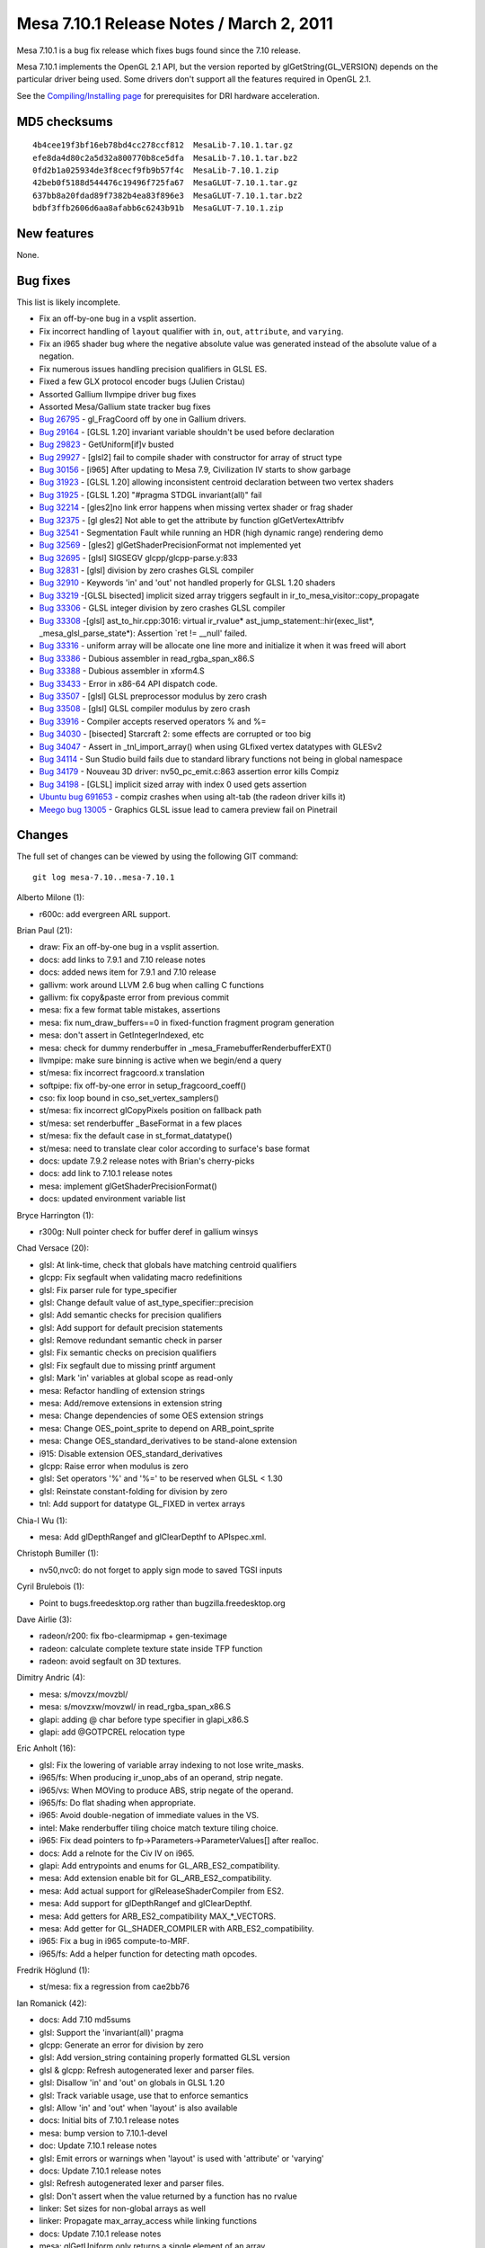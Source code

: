 Mesa 7.10.1 Release Notes / March 2, 2011
=========================================

Mesa 7.10.1 is a bug fix release which fixes bugs found since the 7.10
release.

Mesa 7.10.1 implements the OpenGL 2.1 API, but the version reported by
glGetString(GL_VERSION) depends on the particular driver being used.
Some drivers don't support all the features required in OpenGL 2.1.

See the `Compiling/Installing page <../install.html>`__ for
prerequisites for DRI hardware acceleration.

MD5 checksums
-------------

::

   4b4cee19f3bf16eb78bd4cc278ccf812  MesaLib-7.10.1.tar.gz
   efe8da4d80c2a5d32a800770b8ce5dfa  MesaLib-7.10.1.tar.bz2
   0fd2b1a025934de3f8cecf9fb9b57f4c  MesaLib-7.10.1.zip
   42beb0f5188d544476c19496f725fa67  MesaGLUT-7.10.1.tar.gz
   637bb8a20fdad89f7382b4ea83f896e3  MesaGLUT-7.10.1.tar.bz2
   bdbf3ffb2606d6aa8afabb6c6243b91b  MesaGLUT-7.10.1.zip

New features
------------

None.

Bug fixes
---------

This list is likely incomplete.

-  Fix an off-by-one bug in a vsplit assertion.
-  Fix incorrect handling of ``layout`` qualifier with ``in``, ``out``,
   ``attribute``, and ``varying``.
-  Fix an i965 shader bug where the negative absolute value was
   generated instead of the absolute value of a negation.
-  Fix numerous issues handling precision qualifiers in GLSL ES.
-  Fixed a few GLX protocol encoder bugs (Julien Cristau)
-  Assorted Gallium llvmpipe driver bug fixes
-  Assorted Mesa/Gallium state tracker bug fixes
-  `Bug 26795 <https://bugs.freedesktop.org/show_bug.cgi?id=26795>`__ -
   gl_FragCoord off by one in Gallium drivers.
-  `Bug 29164 <https://bugs.freedesktop.org/show_bug.cgi?id=29164>`__ -
   [GLSL 1.20] invariant variable shouldn't be used before declaration
-  `Bug 29823 <https://bugs.freedesktop.org/show_bug.cgi?id=29823>`__ -
   GetUniform[if]v busted
-  `Bug 29927 <https://bugs.freedesktop.org/show_bug.cgi?id=29927>`__ -
   [glsl2] fail to compile shader with constructor for array of struct
   type
-  `Bug 30156 <https://bugs.freedesktop.org/show_bug.cgi?id=30156>`__ -
   [i965] After updating to Mesa 7.9, Civilization IV starts to show
   garbage
-  `Bug 31923 <https://bugs.freedesktop.org/show_bug.cgi?id=31923>`__ -
   [GLSL 1.20] allowing inconsistent centroid declaration between two
   vertex shaders
-  `Bug 31925 <https://bugs.freedesktop.org/show_bug.cgi?id=31925>`__ -
   [GLSL 1.20] "#pragma STDGL invariant(all)" fail
-  `Bug 32214 <https://bugs.freedesktop.org/show_bug.cgi?id=32214>`__ -
   [gles2]no link error happens when missing vertex shader or frag
   shader
-  `Bug 32375 <https://bugs.freedesktop.org/show_bug.cgi?id=32375>`__ -
   [gl gles2] Not able to get the attribute by function
   glGetVertexAttribfv
-  `Bug 32541 <https://bugs.freedesktop.org/show_bug.cgi?id=32541>`__ -
   Segmentation Fault while running an HDR (high dynamic range)
   rendering demo
-  `Bug 32569 <https://bugs.freedesktop.org/show_bug.cgi?id=32569>`__ -
   [gles2] glGetShaderPrecisionFormat not implemented yet
-  `Bug 32695 <https://bugs.freedesktop.org/show_bug.cgi?id=32695>`__ -
   [glsl] SIGSEGV glcpp/glcpp-parse.y:833
-  `Bug 32831 <https://bugs.freedesktop.org/show_bug.cgi?id=32831>`__ -
   [glsl] division by zero crashes GLSL compiler
-  `Bug 32910 <https://bugs.freedesktop.org/show_bug.cgi?id=32910>`__ -
   Keywords 'in' and 'out' not handled properly for GLSL 1.20 shaders
-  `Bug 33219 <https://bugs.freedesktop.org/show_bug.cgi?id=33219>`__
   -[GLSL bisected] implicit sized array triggers segfault in
   ir_to_mesa_visitor::copy_propagate
-  `Bug 33306 <https://bugs.freedesktop.org/show_bug.cgi?id=33306>`__ -
   GLSL integer division by zero crashes GLSL compiler
-  `Bug 33308 <https://bugs.freedesktop.org/show_bug.cgi?id=33308>`__
   -[glsl] ast_to_hir.cpp:3016: virtual ir_rvalue\*
   ast_jump_statement::hir(exec_list*, \_mesa_glsl_parse_state*):
   Assertion \`ret != \__null' failed.
-  `Bug 33316 <https://bugs.freedesktop.org/show_bug.cgi?id=33316>`__ -
   uniform array will be allocate one line more and initialize it when
   it was freed will abort
-  `Bug 33386 <https://bugs.freedesktop.org/show_bug.cgi?id=33386>`__ -
   Dubious assembler in read_rgba_span_x86.S
-  `Bug 33388 <https://bugs.freedesktop.org/show_bug.cgi?id=33388>`__ -
   Dubious assembler in xform4.S
-  `Bug 33433 <https://bugs.freedesktop.org/show_bug.cgi?id=33433>`__ -
   Error in x86-64 API dispatch code.
-  `Bug 33507 <https://bugs.freedesktop.org/show_bug.cgi?id=33507>`__ -
   [glsl] GLSL preprocessor modulus by zero crash
-  `Bug 33508 <https://bugs.freedesktop.org/show_bug.cgi?id=33508>`__ -
   [glsl] GLSL compiler modulus by zero crash
-  `Bug 33916 <https://bugs.freedesktop.org/show_bug.cgi?id=33916>`__ -
   Compiler accepts reserved operators % and %=
-  `Bug 34030 <https://bugs.freedesktop.org/show_bug.cgi?id=34030>`__ -
   [bisected] Starcraft 2: some effects are corrupted or too big
-  `Bug 34047 <https://bugs.freedesktop.org/show_bug.cgi?id=34047>`__ -
   Assert in \_tnl_import_array() when using GLfixed vertex datatypes
   with GLESv2
-  `Bug 34114 <https://bugs.freedesktop.org/show_bug.cgi?id=34114>`__ -
   Sun Studio build fails due to standard library functions not being in
   global namespace
-  `Bug 34179 <https://bugs.freedesktop.org/show_bug.cgi?id=34179>`__ -
   Nouveau 3D driver: nv50_pc_emit.c:863 assertion error kills Compiz
-  `Bug 34198 <https://bugs.freedesktop.org/show_bug.cgi?id=34198>`__ -
   [GLSL] implicit sized array with index 0 used gets assertion
-  `Ubuntu bug
   691653 <https://bugs.launchpad.net/ubuntu/+source/mesa/+bug/691653>`__
   - compiz crashes when using alt-tab (the radeon driver kills it)
-  `Meego bug 13005 <https://bugs.meego.com/show_bug.cgi?id=13005>`__ -
   Graphics GLSL issue lead to camera preview fail on Pinetrail

Changes
-------

The full set of changes can be viewed by using the following GIT
command:

::

     git log mesa-7.10..mesa-7.10.1

Alberto Milone (1):

-  r600c: add evergreen ARL support.

Brian Paul (21):

-  draw: Fix an off-by-one bug in a vsplit assertion.
-  docs: add links to 7.9.1 and 7.10 release notes
-  docs: added news item for 7.9.1 and 7.10 release
-  gallivm: work around LLVM 2.6 bug when calling C functions
-  gallivm: fix copy&paste error from previous commit
-  mesa: fix a few format table mistakes, assertions
-  mesa: fix num_draw_buffers==0 in fixed-function fragment program
   generation
-  mesa: don't assert in GetIntegerIndexed, etc
-  mesa: check for dummy renderbuffer in
   \_mesa_FramebufferRenderbufferEXT()
-  llvmpipe: make sure binning is active when we begin/end a query
-  st/mesa: fix incorrect fragcoord.x translation
-  softpipe: fix off-by-one error in setup_fragcoord_coeff()
-  cso: fix loop bound in cso_set_vertex_samplers()
-  st/mesa: fix incorrect glCopyPixels position on fallback path
-  st/mesa: set renderbuffer \_BaseFormat in a few places
-  st/mesa: fix the default case in st_format_datatype()
-  st/mesa: need to translate clear color according to surface's base
   format
-  docs: update 7.9.2 release notes with Brian's cherry-picks
-  docs: add link to 7.10.1 release notes
-  mesa: implement glGetShaderPrecisionFormat()
-  docs: updated environment variable list

Bryce Harrington (1):

-  r300g: Null pointer check for buffer deref in gallium winsys

Chad Versace (20):

-  glsl: At link-time, check that globals have matching centroid
   qualifiers
-  glcpp: Fix segfault when validating macro redefinitions
-  glsl: Fix parser rule for type_specifier
-  glsl: Change default value of ast_type_specifier::precision
-  glsl: Add semantic checks for precision qualifiers
-  glsl: Add support for default precision statements
-  glsl: Remove redundant semantic check in parser
-  glsl: Fix semantic checks on precision qualifiers
-  glsl: Fix segfault due to missing printf argument
-  glsl: Mark 'in' variables at global scope as read-only
-  mesa: Refactor handling of extension strings
-  mesa: Add/remove extensions in extension string
-  mesa: Change dependencies of some OES extension strings
-  mesa: Change OES_point_sprite to depend on ARB_point_sprite
-  mesa: Change OES_standard_derivatives to be stand-alone extension
-  i915: Disable extension OES_standard_derivatives
-  glcpp: Raise error when modulus is zero
-  glsl: Set operators '%' and '%=' to be reserved when GLSL < 1.30
-  glsl: Reinstate constant-folding for division by zero
-  tnl: Add support for datatype GL_FIXED in vertex arrays

Chia-I Wu (1):

-  mesa: Add glDepthRangef and glClearDepthf to APIspec.xml.

Christoph Bumiller (1):

-  nv50,nvc0: do not forget to apply sign mode to saved TGSI inputs

Cyril Brulebois (1):

-  Point to bugs.freedesktop.org rather than bugzilla.freedesktop.org

Dave Airlie (3):

-  radeon/r200: fix fbo-clearmipmap + gen-teximage
-  radeon: calculate complete texture state inside TFP function
-  radeon: avoid segfault on 3D textures.

Dimitry Andric (4):

-  mesa: s/movzx/movzbl/
-  mesa: s/movzxw/movzwl/ in read_rgba_span_x86.S
-  glapi: adding @ char before type specifier in glapi_x86.S
-  glapi: add @GOTPCREL relocation type

Eric Anholt (16):

-  glsl: Fix the lowering of variable array indexing to not lose
   write_masks.
-  i965/fs: When producing ir_unop_abs of an operand, strip negate.
-  i965/vs: When MOVing to produce ABS, strip negate of the operand.
-  i965/fs: Do flat shading when appropriate.
-  i965: Avoid double-negation of immediate values in the VS.
-  intel: Make renderbuffer tiling choice match texture tiling choice.
-  i965: Fix dead pointers to fp->Parameters->ParameterValues[] after
   realloc.
-  docs: Add a relnote for the Civ IV on i965.
-  glapi: Add entrypoints and enums for GL_ARB_ES2_compatibility.
-  mesa: Add extension enable bit for GL_ARB_ES2_compatibility.
-  mesa: Add actual support for glReleaseShaderCompiler from ES2.
-  mesa: Add support for glDepthRangef and glClearDepthf.
-  mesa: Add getters for ARB_ES2_compatibility MAX_*_VECTORS.
-  mesa: Add getter for GL_SHADER_COMPILER with ARB_ES2_compatibility.
-  i965: Fix a bug in i965 compute-to-MRF.
-  i965/fs: Add a helper function for detecting math opcodes.

Fredrik Höglund (1):

-  st/mesa: fix a regression from cae2bb76

Ian Romanick (42):

-  docs: Add 7.10 md5sums
-  glsl: Support the 'invariant(all)' pragma
-  glcpp: Generate an error for division by zero
-  glsl: Add version_string containing properly formatted GLSL version
-  glsl & glcpp: Refresh autogenerated lexer and parser files.
-  glsl: Disallow 'in' and 'out' on globals in GLSL 1.20
-  glsl: Track variable usage, use that to enforce semantics
-  glsl: Allow 'in' and 'out' when 'layout' is also available
-  docs: Initial bits of 7.10.1 release notes
-  mesa: bump version to 7.10.1-devel
-  doc: Update 7.10.1 release notes
-  glsl: Emit errors or warnings when 'layout' is used with 'attribute'
   or 'varying'
-  docs: Update 7.10.1 release notes
-  glsl: Refresh autogenerated lexer and parser files.
-  glsl: Don't assert when the value returned by a function has no
   rvalue
-  linker: Set sizes for non-global arrays as well
-  linker: Propagate max_array_access while linking functions
-  docs: Update 7.10.1 release notes
-  mesa: glGetUniform only returns a single element of an array
-  linker: Generate link errors when ES shaders are missing stages
-  mesa: Fix error checks in GetVertexAttrib functions
-  Use C-style system headers in C++ code to avoid issues with std::
   namespace
-  docs: Update 7.10.1 release notes
-  glapi: Regenerate for GL_ARB_ES2_compatibility.
-  mesa: Connect glGetShaderPrecisionFormat into the dispatch table
-  i965: Set correct values for range/precision of fragment shader types
-  i915: Set correct values for range/precision of fragment shader types
-  intel: Fix typeos from 3d028024 and 790ff232
-  glsl: Ensure that all GLSL versions are supported in the stand-alone
   compiler
-  glsl: Reject shader versions not supported by the implementation
-  mesa: Initial size for secondary color array is 3
-  glsl: Finish out the reduce/reduce error fixes
-  glsl: Regenerate compiler and glcpp files from cherry picks
-  linker: Fix off-by-one error implicit array sizing
-  docs: update 7.10.1 release notes with Ian's recent cherry picks
-  i915: Only mark a register as available if all components are written
-  i915: Calculate partial result to temp register first
-  i915: Force lowering of all types of indirect array accesses in the
   FS
-  docs: Update 7.10.1 with (hopefully) the last of the cherry picks
-  docs: Clean up bug fixes list
-  intel: Remove driver date and related bits from renderer string
-  mesa: set version string to 7.10.1 (final)

Jian Zhao (1):

-  mesa: fix an error in uniform arrays in row calculating.

Julien Cristau (3):

-  glx: fix request lengths
-  glx: fix GLXChangeDrawableAttributesSGIX request
-  glx: fix length of GLXGetFBConfigsSGIX

Keith Packard (1):

-  glsl: Eliminate reduce/reduce conflicts in glsl grammar

Kenneth Graunke (20):

-  glsl: Expose a public glsl_type::void_type const pointer.
-  glsl: Don't bother unsetting a destructor that was never set.
-  glsl, i965: Remove unnecessary talloc includes.
-  glcpp: Remove use of talloc reference counting.
-  ralloc: Add a fake implementation of ralloc based on talloc.
-  Convert everything from the talloc API to the ralloc API.
-  ralloc: a new MIT-licensed recursive memory allocator.
-  Remove talloc from the make and automake build systems.
-  Remove talloc from the SCons build system.
-  Remove the talloc sources from the Mesa repository.
-  glsl: Fix use of uninitialized values in \_mesa_glsl_parse_state
   ctor.
-  i965/fs: Apply source modifier workarounds to POW as well.
-  i965: Fix shaders that write to gl_PointSize on Sandybridge.
-  i965/fs: Avoid register coalescing away gen6 MATH workarounds.
-  i965/fs: Correctly set up gl_FragCoord.w on Sandybridge.
-  i965: Increase Sandybridge point size clamp.
-  i965/fs: Refactor control flow stack handling.
-  i965: Increase Sandybridge point size clamp in the clip state.
-  glsl: Use reralloc instead of plain realloc.
-  Revert "i965/fs: Correctly set up gl_FragCoord.w on Sandybridge."

Marek Olšák (4):

-  docs: fix messed up names with special characters in relnotes-7.10
-  docs: fix messed up names with special characters in relnotes-7.9.1
-  mesa: fix texture3D mipmap generation for UNSIGNED_BYTE_3_3_2
-  st/dri: Track drawable context bindings

Paulo Zanoni (1):

-  dri_util: fail driCreateNewScreen if InitScreen is NULL

Sam Hocevar (2):

-  docs: add glsl info
-  docs: fix glsl_compiler name

Tom Fogal (1):

-  Regenerate gl_mangle.h.

Tom Stellard (2):

-  r300/compiler: Disable register rename pass on r500
-  r300/compiler: Don't erase sources when converting RGB->Alpha

Vinson Lee (3):

-  ralloc: Add missing va_end following va_copy.
-  mesa: Move declaration before code in extensions.c.
-  mesa: Move loop variable declarations outside for loop in
   extensions.c.

nobled (1):

-  glx: Put null check before use
